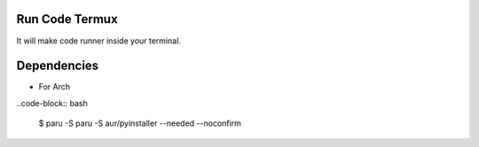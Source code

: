 Run Code Termux
===============
It will make code runner inside your terminal.

Dependencies
=============

- For Arch

..code-block:: bash

    $ paru -S paru -S aur/pyinstaller --needed --noconfirm 
